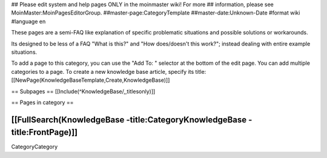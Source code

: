 ## Please edit system and help pages ONLY in the moinmaster wiki! For more
## information, please see MoinMaster:MoinPagesEditorGroup.
##master-page:CategoryTemplate
##master-date:Unknown-Date
#format wiki
#language en

These pages are a semi-FAQ like explanation of specific problematic situations and possible solutions or workarounds.

Its designed to be less of a FAQ "What is this?" and "How does/doesn't this work?"; instead dealing with entire example situations.

To add a page to this category, you can use the "Add To: " selector at the bottom of the edit page. You can add multiple categories to a page.
To create a new knowledge base article, specify its title: [[NewPage(KnowledgeBaseTemplate,Create,KnowledgeBase)]]

== Subpages ==
[[Include(^KnowledgeBase/,,titlesonly)]]


== Pages in category ==

[[FullSearch(KnowledgeBase -title:CategoryKnowledgeBase -title:FrontPage)]]
----
CategoryCategory
